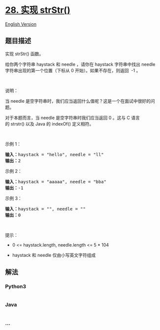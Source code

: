 * [[https://leetcode-cn.com/problems/implement-strstr][28. 实现
strStr()]]
  :PROPERTIES:
  :CUSTOM_ID: 实现-strstr
  :END:
[[./solution/0000-0099/0028.Implement strStr%28%29/README_EN.org][English
Version]]

** 题目描述
   :PROPERTIES:
   :CUSTOM_ID: 题目描述
   :END:

#+begin_html
  <!-- 这里写题目描述 -->
#+end_html

#+begin_html
  <p>
#+end_html

实现 strStr() 函数。

#+begin_html
  </p>
#+end_html

#+begin_html
  <p>
#+end_html

给你两个字符串 haystack 和 needle ，请你在 haystack 字符串中找出 needle
字符串出现的第一个位置（下标从 0 开始）。如果不存在，则返回  -1 。

#+begin_html
  </p>
#+end_html

#+begin_html
  <p>
#+end_html

 

#+begin_html
  </p>
#+end_html

#+begin_html
  <p>
#+end_html

说明：

#+begin_html
  </p>
#+end_html

#+begin_html
  <p>
#+end_html

当 needle 是空字符串时，我们应当返回什么值呢？这是一个在面试中很好的问题。

#+begin_html
  </p>
#+end_html

#+begin_html
  <p>
#+end_html

对于本题而言，当 needle 是空字符串时我们应当返回 0 。这与 C
语言的 strstr() 以及 Java 的 indexOf() 定义相符。

#+begin_html
  </p>
#+end_html

#+begin_html
  <p>
#+end_html

 

#+begin_html
  </p>
#+end_html

#+begin_html
  <p>
#+end_html

示例 1：

#+begin_html
  </p>
#+end_html

#+begin_html
  <pre>
  <strong>输入：</strong>haystack = "hello", needle = "ll"
  <strong>输出：</strong>2
  </pre>
#+end_html

#+begin_html
  <p>
#+end_html

示例 2：

#+begin_html
  </p>
#+end_html

#+begin_html
  <pre>
  <strong>输入：</strong>haystack = "aaaaa", needle = "bba"
  <strong>输出：</strong>-1
  </pre>
#+end_html

#+begin_html
  <p>
#+end_html

示例 3：

#+begin_html
  </p>
#+end_html

#+begin_html
  <pre>
  <strong>输入：</strong>haystack = "", needle = ""
  <strong>输出：</strong>0
  </pre>
#+end_html

#+begin_html
  <p>
#+end_html

 

#+begin_html
  </p>
#+end_html

#+begin_html
  <p>
#+end_html

提示：

#+begin_html
  </p>
#+end_html

#+begin_html
  <ul>
#+end_html

#+begin_html
  <li>
#+end_html

0 <= haystack.length, needle.length <= 5 * 104

#+begin_html
  </li>
#+end_html

#+begin_html
  <li>
#+end_html

haystack 和 needle 仅由小写英文字符组成

#+begin_html
  </li>
#+end_html

#+begin_html
  </ul>
#+end_html

** 解法
   :PROPERTIES:
   :CUSTOM_ID: 解法
   :END:

#+begin_html
  <!-- 这里可写通用的实现逻辑 -->
#+end_html

#+begin_html
  <!-- tabs:start -->
#+end_html

*** *Python3*
    :PROPERTIES:
    :CUSTOM_ID: python3
    :END:

#+begin_html
  <!-- 这里可写当前语言的特殊实现逻辑 -->
#+end_html

#+begin_src python
#+end_src

*** *Java*
    :PROPERTIES:
    :CUSTOM_ID: java
    :END:

#+begin_html
  <!-- 这里可写当前语言的特殊实现逻辑 -->
#+end_html

#+begin_src java
#+end_src

*** *...*
    :PROPERTIES:
    :CUSTOM_ID: section
    :END:
#+begin_example
#+end_example

#+begin_html
  <!-- tabs:end -->
#+end_html
